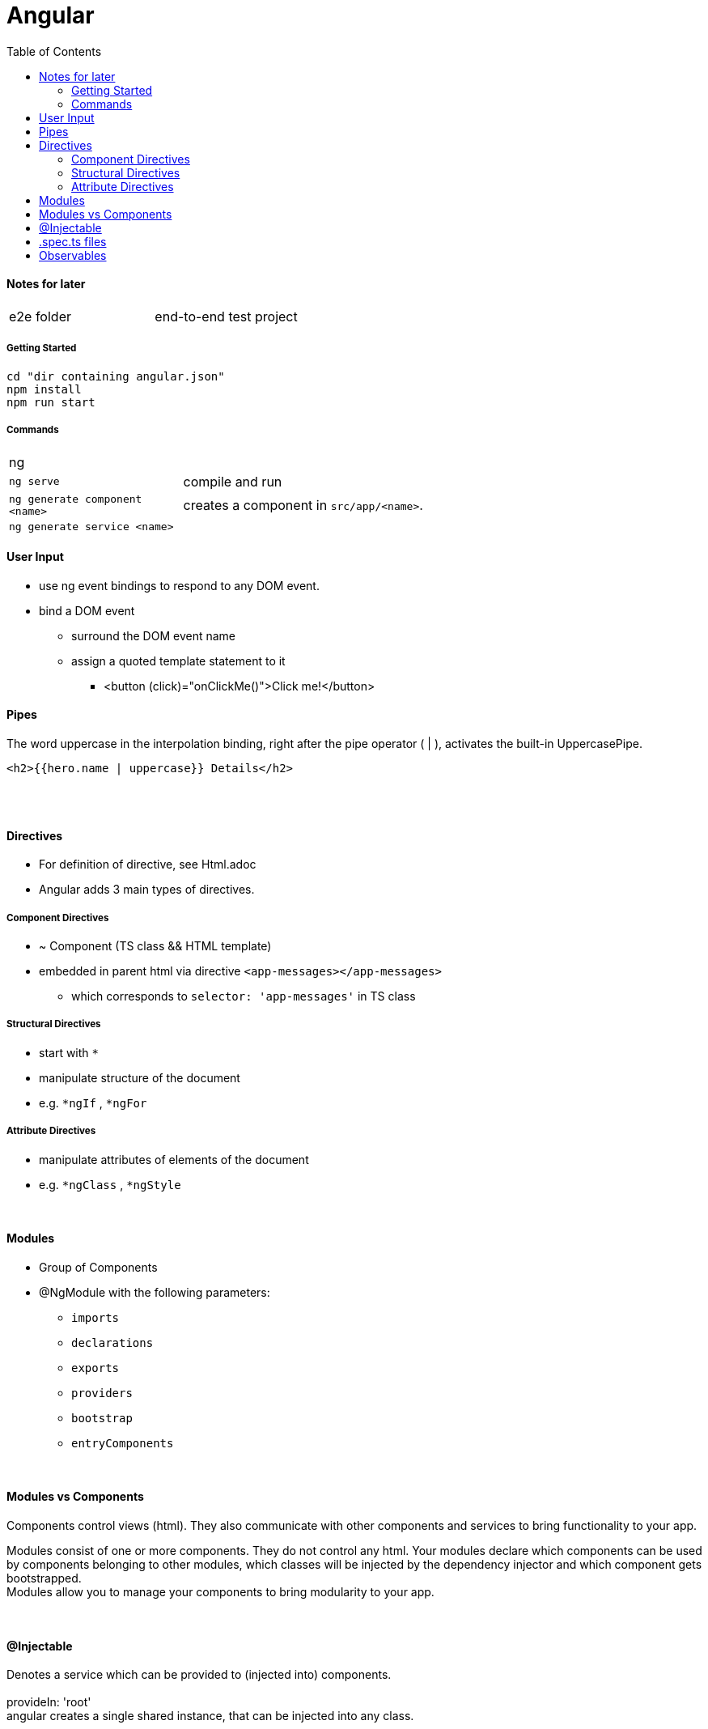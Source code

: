= Angular
:toc:
:toclevels: 4

==== Notes for later
|===
| e2e folder | end-to-end test project
|===

===== Getting Started

[source]
cd "dir containing angular.json"
npm install
npm run start

===== Commands
[cols="10,30"]
|===
| ng |
| `ng serve` | compile and run
| `ng generate component <name>` | creates a component in `src/app/<name>`.
| `ng generate service <name>` |
|===

==== User Input
* use ng event bindings to respond to any DOM event.
* bind a DOM event
** surround the DOM event name
** assign a quoted template statement to it
*** <button (click)="onClickMe()">Click me!</button>



==== Pipes
The word uppercase in the interpolation binding, right after the pipe operator ( | ), activates the built-in UppercasePipe.

[source,html]
<h2>{{hero.name | uppercase}} Details</h2>

{empty} +
{empty} +

==== Directives
* For definition of directive, see Html.adoc
* Angular adds 3 main types of directives.

===== Component Directives
* ~ Component (TS class && HTML template)
* embedded in parent html via directive `<app-messages></app-messages>`
** which corresponds to `selector: 'app-messages'` in TS class

===== Structural Directives
* start with `*`
* manipulate structure of the document
* e.g. `*ngIf` , `*ngFor`

===== Attribute Directives
* manipulate attributes of elements of the document
* e.g. `*ngClass` , `*ngStyle`





{empty} +

==== Modules
* Group of Components
* @NgModule with the following parameters:
** `imports`
** `declarations`
** `exports`
** `providers`
** `bootstrap`
** `entryComponents`

{empty} +

==== Modules vs Components

Components control views (html). They also communicate with other components and services to bring functionality to your app.

Modules consist of one or more components. They do not control any html. Your modules declare which components can be used by components belonging to other modules, which classes will be injected by the dependency injector and which component gets bootstrapped. +
Modules allow you to manage your components to bring modularity to your app.

{empty} +

==== @Injectable
Denotes a service which can be provided to (injected into) components. +
{empty} +
provideIn: 'root' +
 angular creates a single shared instance, that can be injected into any class.

{empty} +

==== .spec.ts files
The spec files are unit tests for your source files. +
The convention for Angular applications is to have a .spec.ts file for each .ts file.

{empty} +
{empty} +

==== Observables
* have a `.subscribe()` method
